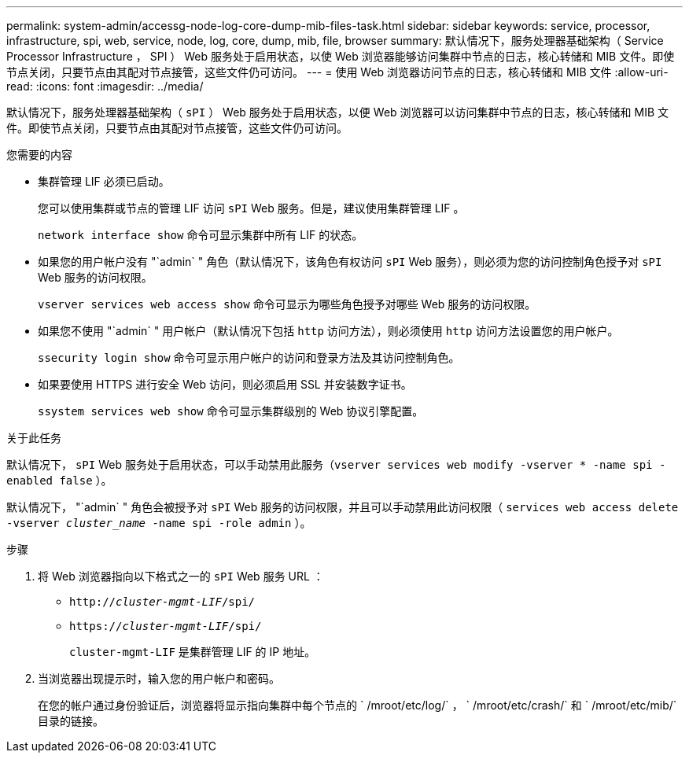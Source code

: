 ---
permalink: system-admin/accessg-node-log-core-dump-mib-files-task.html 
sidebar: sidebar 
keywords: service, processor, infrastructure, spi, web, service, node, log, core, dump, mib, file, browser 
summary: 默认情况下，服务处理器基础架构（ Service Processor Infrastructure ， SPI ） Web 服务处于启用状态，以使 Web 浏览器能够访问集群中节点的日志，核心转储和 MIB 文件。即使节点关闭，只要节点由其配对节点接管，这些文件仍可访问。 
---
= 使用 Web 浏览器访问节点的日志，核心转储和 MIB 文件
:allow-uri-read: 
:icons: font
:imagesdir: ../media/


[role="lead"]
默认情况下，服务处理器基础架构（ `sPI` ） Web 服务处于启用状态，以便 Web 浏览器可以访问集群中节点的日志，核心转储和 MIB 文件。即使节点关闭，只要节点由其配对节点接管，这些文件仍可访问。

.您需要的内容
* 集群管理 LIF 必须已启动。
+
您可以使用集群或节点的管理 LIF 访问 `sPI` Web 服务。但是，建议使用集群管理 LIF 。

+
`network interface show` 命令可显示集群中所有 LIF 的状态。

* 如果您的用户帐户没有 "`admin` " 角色（默认情况下，该角色有权访问 `sPI` Web 服务），则必须为您的访问控制角色授予对 `sPI` Web 服务的访问权限。
+
`vserver services web access show` 命令可显示为哪些角色授予对哪些 Web 服务的访问权限。

* 如果您不使用 "`admin` " 用户帐户（默认情况下包括 `http` 访问方法），则必须使用 `http` 访问方法设置您的用户帐户。
+
`ssecurity login show` 命令可显示用户帐户的访问和登录方法及其访问控制角色。

* 如果要使用 HTTPS 进行安全 Web 访问，则必须启用 SSL 并安装数字证书。
+
`ssystem services web show` 命令可显示集群级别的 Web 协议引擎配置。



.关于此任务
默认情况下， `sPI` Web 服务处于启用状态，可以手动禁用此服务（`vserver services web modify -vserver * -name spi -enabled false` ）。

默认情况下， "`admin` " 角色会被授予对 `sPI` Web 服务的访问权限，并且可以手动禁用此访问权限（ `services web access delete -vserver _cluster_name_ -name spi -role admin` ）。

.步骤
. 将 Web 浏览器指向以下格式之一的 `sPI` Web 服务 URL ：
+
** `http://_cluster-mgmt-LIF_/spi/`
** `https://_cluster-mgmt-LIF_/spi/`
+
`cluster-mgmt-LIF` 是集群管理 LIF 的 IP 地址。



. 当浏览器出现提示时，输入您的用户帐户和密码。
+
在您的帐户通过身份验证后，浏览器将显示指向集群中每个节点的 ` /mroot/etc/log/` ， ` /mroot/etc/crash/` 和 ` /mroot/etc/mib/` 目录的链接。


